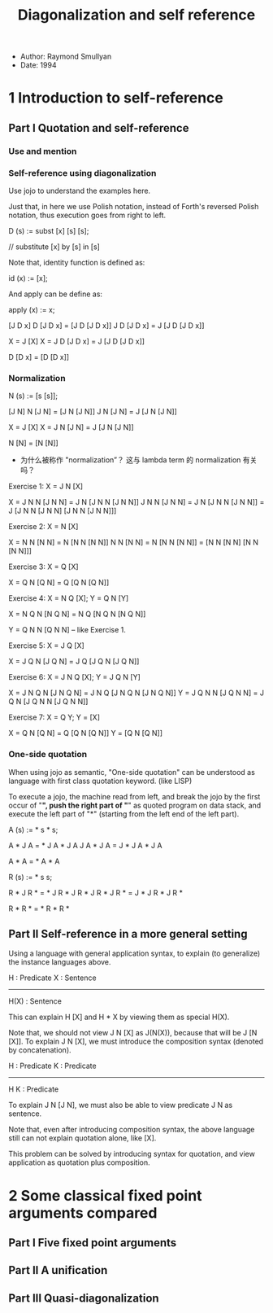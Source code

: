 #+title: Diagonalization and self reference

- Author: Raymond Smullyan
- Date: 1994

* 1 Introduction to self-reference

** Part I Quotation and self-reference

*** Use and mention

*** Self-reference using diagonalization

Use jojo to understand the examples here.

Just that, in here we use Polish notation,
instead of Forth's reversed Polish notation,
thus execution goes from right to left.

D (s) := subst [x] [s] [s];

// substitute [x] by [s] in [s]

Note that, identity function is defined as:

id (x) := [x];

And apply can be define as:

apply (x) := x;

[J D x]
D [J D x] = [J D [J D x]]
J D [J D x] = J [J D [J D x]]

X = J [X]
X = J D [J D x] = J [J D [J D x]]

D [D x] = [D [D x]]

*** Normalization

N (s) := [s [s]];

[J N]
N [J N] = [J N [J N]]
J N [J N] = J [J N [J N]]

X = J [X]
X = J N [J N] = J [J N [J N]]

N [N] = [N [N]]

- 为什么被称作 "normalization”？
  这与 lambda term 的 normalization 有关吗？

Exercise 1: X = J N [X]

X = J N N [J N N] = J N [J N N [J N N]]
J N N [J N N] = J N [J N N [J N N]] = J [J N N [J N N] [J N N [J N N]]]

Exercise 2: X = N [X]

X = N N [N N] = N [N N [N N]]
N N [N N] = N [N N [N N]] = [N N [N N] [N N [N N]]]

Exercise 3: X = Q [X]

X = Q N [Q N] = Q [Q N [Q N]]

Exercise 4: X = N Q [X]; Y = Q N [Y]

X = N Q N [N Q N] = N Q [N Q N [N Q N]]

Y = Q N N [Q N N] -- like Exercise 1.

Exercise 5: X = J Q [X]

X = J Q N [J Q N] = J Q [J Q N [J Q N]]

Exercise 6: X = J N Q [X]; Y = J Q N [Y]

X = J N Q N [J N Q N] = J N Q [J N Q N [J N Q N]]
Y = J Q N N [J Q N N] = J Q N [J Q N N [J Q N N]]

Exercise 7: X = Q Y; Y = [X]

X = Q N [Q N] = Q [Q N [Q N]]
Y = [Q N [Q N]]

*** One-side quotation

When using jojo as semantic, "One-side quotation" can be understood as
language with first class quotation keyword. (like LISP)

To execute a jojo, the machine read from left,
and break the jojo by the first occur of "*",
push the right part of "*" as quoted program on data stack,
and execute the left part of "*"
(starting from the left end of the left part).

A (s) := * s * s;

A * J A = * J A * J A
J A * J A = J * J A * J A

A * A = * A * A

R (s) := * s s;

R * J R * = * J R * J R *
J R * J R * = J * J R * J R *

R * R * = * R * R *

** Part II Self-reference in a more general setting

Using a language with general application syntax,
to explain (to generalize) the instance languages above.

H : Predicate
X : Sentence
---------------
H(X) : Sentence

This can explain H [X] and H * X by viewing them as special H(X).

Note that, we should not view J N [X] as J(N(X)), because that will be J [N [X]].
To explain J N [X], we must introduce the composition syntax (denoted by concatenation).

H : Predicate
K : Predicate
-------------
H K : Predicate

To explain J N [J N], we must also be able to view predicate J N as sentence.

Note that, even after introducing composition syntax,
the above language still can not explain quotation alone, like [X].

This problem can be solved by introducing syntax for quotation,
and view application as quotation plus composition.

* 2 Some classical fixed point arguments compared

** Part I Five fixed point arguments

** Part II A unification

** Part III Quasi-diagonalization
